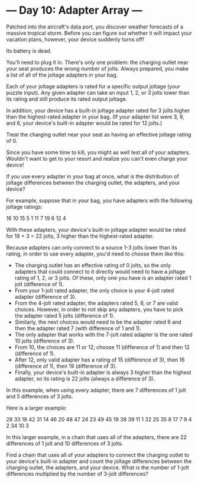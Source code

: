 * --- Day 10: Adapter Array ---

   Patched into the aircraft's data port, you discover weather forecasts of a
   massive tropical storm. Before you can figure out whether it will impact
   your vacation plans, however, your device suddenly turns off!

   Its battery is dead.

   You'll need to plug it in. There's only one problem: the charging outlet
   near your seat produces the wrong number of jolts. Always prepared, you
   make a list of all of the joltage adapters in your bag.

   Each of your joltage adapters is rated for a specific output joltage (your
   puzzle input). Any given adapter can take an input 1, 2, or 3 jolts lower
   than its rating and still produce its rated output joltage.

   In addition, your device has a built-in joltage adapter rated for 3 jolts
   higher than the highest-rated adapter in your bag. (If your adapter list
   were 3, 9, and 6, your device's built-in adapter would be rated for 12
   jolts.)

   Treat the charging outlet near your seat as having an effective joltage
   rating of 0.

   Since you have some time to kill, you might as well test all of your
   adapters. Wouldn't want to get to your resort and realize you can't even
   charge your device!

   If you use every adapter in your bag at once, what is the distribution of
   joltage differences between the charging outlet, the adapters, and your
   device?

   For example, suppose that in your bag, you have adapters with the
   following joltage ratings:

 16
 10
 15
 5
 1
 11
 7
 19
 6
 12
 4

   With these adapters, your device's built-in joltage adapter would be rated
   for 19 + 3 = 22 jolts, 3 higher than the highest-rated adapter.

   Because adapters can only connect to a source 1-3 jolts lower than its
   rating, in order to use every adapter, you'd need to choose them like
   this:

     * The charging outlet has an effective rating of 0 jolts, so the only
       adapters that could connect to it directly would need to have a
       joltage rating of 1, 2, or 3 jolts. Of these, only one you have is an
       adapter rated 1 jolt (difference of 1).
     * From your 1-jolt rated adapter, the only choice is your 4-jolt rated
       adapter (difference of 3).
     * From the 4-jolt rated adapter, the adapters rated 5, 6, or 7 are valid
       choices. However, in order to not skip any adapters, you have to pick
       the adapter rated 5 jolts (difference of 1).
     * Similarly, the next choices would need to be the adapter rated 6 and
       then the adapter rated 7 (with difference of 1 and 1).
     * The only adapter that works with the 7-jolt rated adapter is the one
       rated 10 jolts (difference of 3).
     * From 10, the choices are 11 or 12; choose 11 (difference of 1) and
       then 12 (difference of 1).
     * After 12, only valid adapter has a rating of 15 (difference of 3),
       then 16 (difference of 1), then 19 (difference of 3).
     * Finally, your device's built-in adapter is always 3 higher than the
       highest adapter, so its rating is 22 jolts (always a difference of 3).

   In this example, when using every adapter, there are 7 differences of 1
   jolt and 5 differences of 3 jolts.

   Here is a larger example:

 28
 33
 18
 42
 31
 14
 46
 20
 48
 47
 24
 23
 49
 45
 19
 38
 39
 11
 1
 32
 25
 35
 8
 17
 7
 9
 4
 2
 34
 10
 3

   In this larger example, in a chain that uses all of the adapters, there
   are 22 differences of 1 jolt and 10 differences of 3 jolts.

   Find a chain that uses all of your adapters to connect the charging outlet
   to your device's built-in adapter and count the joltage differences
   between the charging outlet, the adapters, and your device. What is the
   number of 1-jolt differences multiplied by the number of 3-jolt
   differences?

